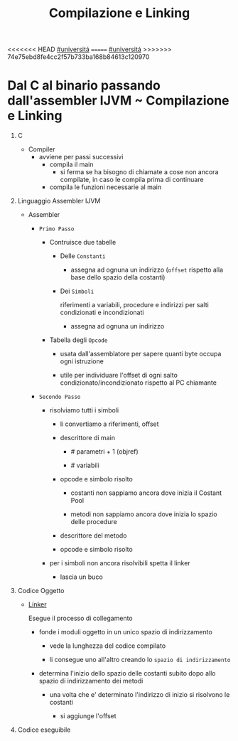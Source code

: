 #+TITLE: Compilazione e Linking
<<<<<<< HEAD
[[file:20201016001635-universita.org][#universitá]]
=======
[[file:#universita.org][#universitá]]
>>>>>>> 74e75ebd8fe4cc2f57b733ba168b84613c120970

* Dal C al binario passando dall'assembler IJVM ~ Compilazione e Linking

1) C

   - Compiler
     - avviene per passi successivi
       - compila il main
         - si ferma se ha bisogno di chiamate a cose non ancora compilate, in caso le compila prima di continuare
       - compila le funzioni necessarie al main

2) Linguaggio Assembler IJVM

   - Assembler

     * =Primo Passo=

       - Contruisce due tabelle

         + Delle ~Constanti~
           - assegna ad ognuna un indirizzo (~offset~ rispetto alla base dello spazio della costanti)
         + Dei ~Simboli~

            riferimenti a variabili, procedure e indirizzi per salti condizionati e incondizionati

           - assegna ad ognuna un indirizzo

       - Tabella degli ~Opcode~

         - usata dall'assemblatore per sapere quanti byte occupa ogni istruzione

         - utile per individuare l'offset di ogni salto condizionato/incondizionato rispetto al PC chiamante

     * =Secondo Passo=

       + risolviamo tutti i simboli

         - li convertiamo a riferimenti, offset

         - descrittore di main

           - # parametri + 1 (objref)

           - # variabili

         - opcode e simbolo risolto

           - costanti non sappiamo ancora dove inizia il Costant Pool

           - metodi non sappiamo ancora dove inizia lo spazio delle procedure

         - descrittore del metodo

         - opcode e simbolo risolto

       + per i simboli non ancora risolvibili spetta il linker

         - lascia un buco

3) Codice Oggetto

   - [[file:20200604021818-linker.org][Linker]]

        Esegue il processo di collegamento

     * fonde i moduli oggetto in un unico spazio di indirizzamento

       + vede la lunghezza del codice compilato

       + li consegue uno all'altro creando lo ~spazio di indirizzamento~

     * determina l'inizio dello spazio delle costanti subito dopo allo spazio di indirizzamento dei metodi

       + una volta che e' determinato l'indirizzo di inizio si risolvono le costanti

         - si aggiunge l'offset

4) Codice eseguibile
